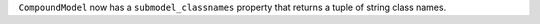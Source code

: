 ``CompoundModel`` now has a ``submodel_classnames`` property that returns a tuple of string class names.
